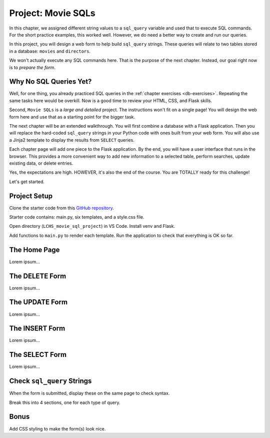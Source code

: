 Project: Movie SQLs
===================

In this chapter, we assigned different string values to a ``sql_query``
variable and used that to execute SQL commands. For the short practice
examples, this worked well. However, we do need a better way to create and run
our queries.

In this project, you will design a web form to help build ``sql_query``
strings. These queries will relate to two tables stored in a database:
``movies`` and ``directors``.

We won't actually execute any SQL commands here. That is the purpose of the
next chapter. Instead, our goal right now is to *prepare the form*.

Why No SQL Queries Yet?
-----------------------

Well, for one thing, you already practiced SQL queries in the
:ref:`chapter exercises <db-exercises>`. Repeating the same tasks here would be
overkill. Now is a good time to review your HTML, CSS, and Flask skills.

Second, ``Movie SQLs`` is a *large and detailed* project. The instructions
won't fit on a single page! You will design the web form here and use that as a
starting point for the bigger task.

The next chapter will be an extended walkthrough. You will first combine a
database with a Flask application. Then you will replace the hard-coded
``sql_query`` strings in your Python code with ones built from your web form.
You will also use a Jinja2 template to display the results from ``SELECT``
queries.

Each chapter page will add one piece to the Flask application. By the end, you
will have a user interface that runs in the browser. This provides a more
convenient way to add new information to a selected table, perform searches,
update existing data, or delete entries.

Yes, the expectations are high. HOWEVER, it's also the end of the course. You
are TOTALLY ready for this challenge!

Let's get started.

Project Setup
-------------

Clone the starter code from this `GitHub repository <https://github.com/LaunchCodeEducation/LCHS_movie_sql_project>`__.

Starter code contains: main.py, six templates, and a style.css file.

Open directory (``LCHS_movie_sql_project``) in VS Code. Install venv and Flask.

Add functions to ``main.py`` to render each template. Run the application to
check that everything is OK so far.

The Home Page
-------------

Lorem ipsum...

The DELETE Form
---------------

Lorem ipsum...

The UPDATE Form
---------------

Lorem ipsum...

The INSERT Form
---------------

Lorem ipsum...

The SELECT Form
---------------

Lorem ipsum...

Check ``sql_query`` Strings
---------------------------

When the form is submitted, display these on the same page to check syntax.

Break this into 4 sections, one for each type of query.

Bonus
-----

Add CSS styling to make the form(s) look nice.
